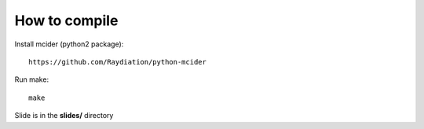 How to compile
-------------

Install mcider (python2 package)::

    https://github.com/Raydiation/python-mcider

Run make::

    make

Slide is in the **slides/** directory
